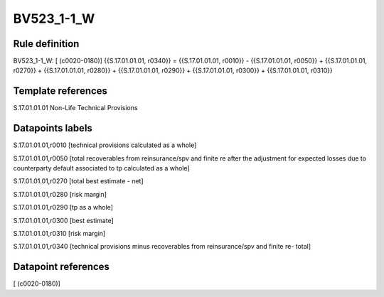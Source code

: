 ===========
BV523_1-1_W
===========

Rule definition
---------------

BV523_1-1_W: [ (c0020-0180)] {{S.17.01.01.01, r0340}} = {{S.17.01.01.01, r0010}} - {{S.17.01.01.01, r0050}} + {{S.17.01.01.01, r0270}} + {{S.17.01.01.01, r0280}} + {{S.17.01.01.01, r0290}} + {{S.17.01.01.01, r0300}} + {{S.17.01.01.01, r0310}}


Template references
-------------------

S.17.01.01.01 Non-Life Technical Provisions


Datapoints labels
-----------------

S.17.01.01.01,r0010 [technical provisions calculated as a whole]

S.17.01.01.01,r0050 [total recoverables from reinsurance/spv and finite re after the adjustment for expected losses due to counterparty default associated to tp calculated as a whole]

S.17.01.01.01,r0270 [total best estimate - net]

S.17.01.01.01,r0280 [risk margin]

S.17.01.01.01,r0290 [tp as a whole]

S.17.01.01.01,r0300 [best estimate]

S.17.01.01.01,r0310 [risk margin]

S.17.01.01.01,r0340 [technical provisions minus recoverables from reinsurance/spv and finite re- total]



Datapoint references
--------------------

[ (c0020-0180)]